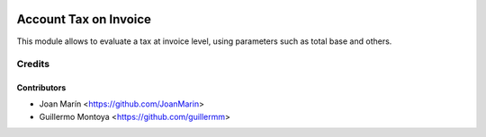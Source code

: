 .. image:: https://img.shields.io/badge/license-AGPL--3-blue.png
   :target: https://www.gnu.org/licenses/agpl
   :alt: License: AGPL-3

======================
Account Tax on Invoice
======================

This module allows to evaluate a tax at invoice level,
using parameters such as total base and others. 


Credits
=======

Contributors
------------

* Joan Marín <https://github.com/JoanMarin>
* Guillermo Montoya <https://github.com/guillermm>
